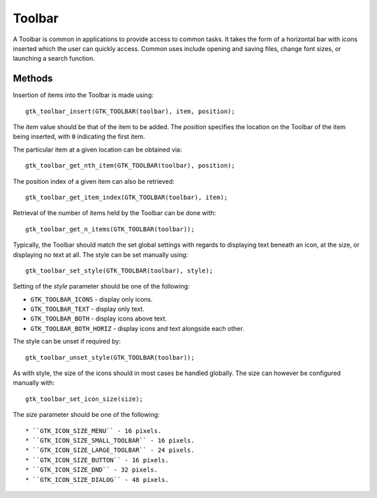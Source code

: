 Toolbar
=======
A Toolbar is common in applications to provide access to common tasks. It takes the form of a horizontal bar with icons inserted which the user can quickly access. Common uses include opening and saving files, change font sizes, or launching a search function.

=======
Methods
=======
Insertion of items into the Toolbar is made using::

  gtk_toolbar_insert(GTK_TOOLBAR(toolbar), item, position);

The *item* value should be that of the item to be added. The *position* specifies the location on the Toolbar of the item being inserted, with ``0`` indicating the first item.

The particular item at a given location can be obtained via::

  gtk_toolbar_get_nth_item(GTK_TOOLBAR(toolbar), position);

The position index of a given item can also be retrieved::

  gtk_toolbar_get_item_index(GTK_TOOLBAR(toolbar), item);

Retrieval of the number of items held by the Toolbar can be done with::

  gtk_toolbar_get_n_items(GTK_TOOLBAR(toolbar));

Typically, the Toolbar should match the set global settings with regards to displaying text beneath an icon, at the size, or displaying no text at all. The style can be set manually using::

  gtk_toolbar_set_style(GTK_TOOLBAR(toolbar), style);

Setting of the *style* parameter should be one of the following:

* ``GTK_TOOLBAR_ICONS`` - display only icons.
* ``GTK_TOOLBAR_TEXT`` - display only text.
* ``GTK_TOOLBAR_BOTH`` - display icons above text.
* ``GTK_TOOLBAR_BOTH_HORIZ`` - display icons and text alongside each other.

The style can be unset if required by::

  gtk_toolbar_unset_style(GTK_TOOLBAR(toolbar));

As with style, the size of the icons should in most cases be handled globally. The size can however be configured manually with::

  gtk_toolbar_set_icon_size(size);

The *size* parameter should be one of the following::

* ``GTK_ICON_SIZE_MENU`` - 16 pixels.
* ``GTK_ICON_SIZE_SMALL_TOOLBAR`` - 16 pixels.
* ``GTK_ICON_SIZE_LARGE_TOOLBAR`` - 24 pixels.
* ``GTK_ICON_SIZE_BUTTON`` - 16 pixels.
* ``GTK_ICON_SIZE_DND`` - 32 pixels.
* ``GTK_ICON_SIZE_DIALOG`` - 48 pixels.
